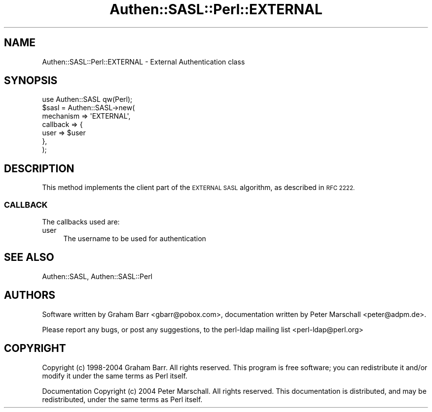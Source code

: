 .\" Automatically generated by Pod::Man 2.28 (Pod::Simple 3.29)
.\"
.\" Standard preamble:
.\" ========================================================================
.de Sp \" Vertical space (when we can't use .PP)
.if t .sp .5v
.if n .sp
..
.de Vb \" Begin verbatim text
.ft CW
.nf
.ne \\$1
..
.de Ve \" End verbatim text
.ft R
.fi
..
.\" Set up some character translations and predefined strings.  \*(-- will
.\" give an unbreakable dash, \*(PI will give pi, \*(L" will give a left
.\" double quote, and \*(R" will give a right double quote.  \*(C+ will
.\" give a nicer C++.  Capital omega is used to do unbreakable dashes and
.\" therefore won't be available.  \*(C` and \*(C' expand to `' in nroff,
.\" nothing in troff, for use with C<>.
.tr \(*W-
.ds C+ C\v'-.1v'\h'-1p'\s-2+\h'-1p'+\s0\v'.1v'\h'-1p'
.ie n \{\
.    ds -- \(*W-
.    ds PI pi
.    if (\n(.H=4u)&(1m=24u) .ds -- \(*W\h'-12u'\(*W\h'-12u'-\" diablo 10 pitch
.    if (\n(.H=4u)&(1m=20u) .ds -- \(*W\h'-12u'\(*W\h'-8u'-\"  diablo 12 pitch
.    ds L" ""
.    ds R" ""
.    ds C` ""
.    ds C' ""
'br\}
.el\{\
.    ds -- \|\(em\|
.    ds PI \(*p
.    ds L" ``
.    ds R" ''
.    ds C`
.    ds C'
'br\}
.\"
.\" Escape single quotes in literal strings from groff's Unicode transform.
.ie \n(.g .ds Aq \(aq
.el       .ds Aq '
.\"
.\" If the F register is turned on, we'll generate index entries on stderr for
.\" titles (.TH), headers (.SH), subsections (.SS), items (.Ip), and index
.\" entries marked with X<> in POD.  Of course, you'll have to process the
.\" output yourself in some meaningful fashion.
.\"
.\" Avoid warning from groff about undefined register 'F'.
.de IX
..
.nr rF 0
.if \n(.g .if rF .nr rF 1
.if (\n(rF:(\n(.g==0)) \{
.    if \nF \{
.        de IX
.        tm Index:\\$1\t\\n%\t"\\$2"
..
.        if !\nF==2 \{
.            nr % 0
.            nr F 2
.        \}
.    \}
.\}
.rr rF
.\" ========================================================================
.\"
.IX Title "Authen::SASL::Perl::EXTERNAL 3"
.TH Authen::SASL::Perl::EXTERNAL 3 "2010-03-11" "perl v5.22.0" "User Contributed Perl Documentation"
.\" For nroff, turn off justification.  Always turn off hyphenation; it makes
.\" way too many mistakes in technical documents.
.if n .ad l
.nh
.SH "NAME"
Authen::SASL::Perl::EXTERNAL \- External Authentication class
.SH "SYNOPSIS"
.IX Header "SYNOPSIS"
.Vb 1
\&  use Authen::SASL qw(Perl);
\&
\&  $sasl = Authen::SASL\->new(
\&    mechanism => \*(AqEXTERNAL\*(Aq,
\&    callback  => {
\&      user => $user
\&    },
\&  );
.Ve
.SH "DESCRIPTION"
.IX Header "DESCRIPTION"
This method implements the client part of the \s-1EXTERNAL SASL\s0 algorithm,
as described in \s-1RFC 2222.\s0
.SS "\s-1CALLBACK\s0"
.IX Subsection "CALLBACK"
The callbacks used are:
.IP "user" 4
.IX Item "user"
The username to be used for authentication
.SH "SEE ALSO"
.IX Header "SEE ALSO"
Authen::SASL,
Authen::SASL::Perl
.SH "AUTHORS"
.IX Header "AUTHORS"
Software written by Graham Barr <gbarr@pobox.com>,
documentation written by Peter Marschall <peter@adpm.de>.
.PP
Please report any bugs, or post any suggestions, to the perl-ldap mailing list
<perl\-ldap@perl.org>
.SH "COPYRIGHT"
.IX Header "COPYRIGHT"
Copyright (c) 1998\-2004 Graham Barr.
All rights reserved. This program is free software; you can redistribute 
it and/or modify it under the same terms as Perl itself.
.PP
Documentation Copyright (c) 2004 Peter Marschall.
All rights reserved.  This documentation is distributed,
and may be redistributed, under the same terms as Perl itself.
